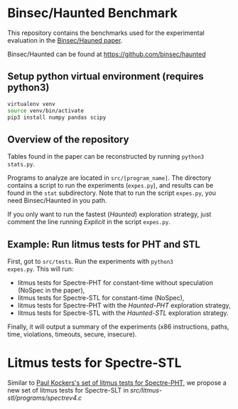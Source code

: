 * Binsec/Haunted Benchmark
This repository contains the benchmarks used for the experimental
evaluation in the [[https://binsec.github.io/assets/publications/papers/2021-ndss.pdf][Binsec/Hauned paper]].

Binsec/Haunted can be found at https://github.com/binsec/haunted

** Setup python virtual environment (requires python3)
#+BEGIN_SRC bash
virtualenv venv
source venv/bin/activate
pip3 install numpy pandas scipy
#+END_SRC

** Overview of the repository
Tables found in the paper can be reconstructed by running =python3
stats.py=.

Programs to analyze are located in =src/[program_name]=. The directory
contains a script to run the experiments (=expes.py=), and results can
be found in the =stat= subdirectory. Note that to run the script
=expes.py=, you need Binsec/Haunted in you path.

If you only want to run the fastest (/Haunted/) exploration strategy,
just comment the line running /Explicit/ in the script =expes.py=.

** Example: Run litmus tests for PHT and STL
First, got to =src/tests=. Run the experiments with =python3
expes.py=. This will run:
- litmus tests for Spectre-PHT for constant-time without speculation
  (NoSpec in the paper),
- litmus tests for Spectre-STL for constant-time (NoSpec),
- litmus tests for Spectre-PHT with the /Haunted-PHT/ exploration
  strategy,
- litmus tests for Spectre-STL with the /Haunted-STL/ exploration
  strategy.
Finally, it will output a summary of the experiments (x86
instructions, paths, time, violations, timeouts, secure, insecure).

* Litmus tests for Spectre-STL
Similar to [[https://www.paulkocher.com/doc/MicrosoftCompilerSpectreMitigation.html][Paul Kockers's set of litmus tests for Spectre-PHT]], we
propose a new set of litmus tests for Spectre-SLT in
[[src/litmus-stl/programs/spectrev4.c]]


